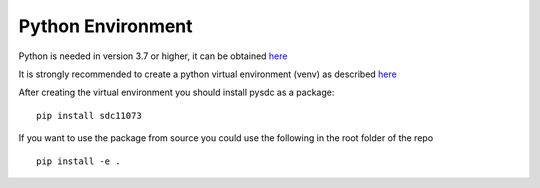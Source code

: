 Python Environment
==================

Python is needed in version 3.7 or higher, it can be obtained
`here <https://www.python.org/downloads/>`__ 

It is strongly recommended
to create a python virtual environment (venv) as described
`here <https://docs.python.org/3/library/venv.html>`__

After creating the virtual environment you should install pysdc as a
package:

::

    pip install sdc11073

If you want to use the package from source you could use the following in the root folder of the repo
::

    pip install -e .

